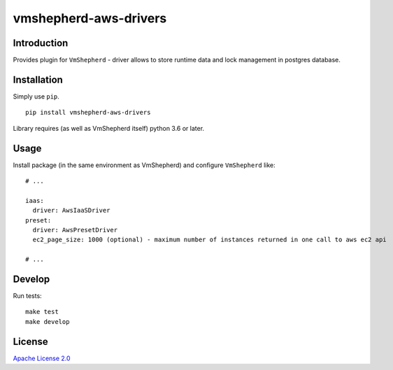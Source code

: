vmshepherd-aws-drivers
======================

Introduction
------------

Provides plugin for ``VmShepherd`` - driver allows to store runtime data and lock management in postgres database.


Installation
------------

Simply use ``pip``.

::

    pip install vmshepherd-aws-drivers

Library requires (as well as VmShepherd itself) python 3.6 or later.

Usage
-----

Install package (in the same environment as VmShepherd) and configure ``VmShepherd`` like:

::

    # ...

    iaas:
      driver: AwsIaaSDriver
    preset:
      driver: AwsPresetDriver
      ec2_page_size: 1000 (optional) - maximum number of instances returned in one call to aws ec2 api

    # ...



Develop
-------

Run tests:

::

    make test
    make develop


License
-------

`Apache License 2.0 <LICENSE>`_

